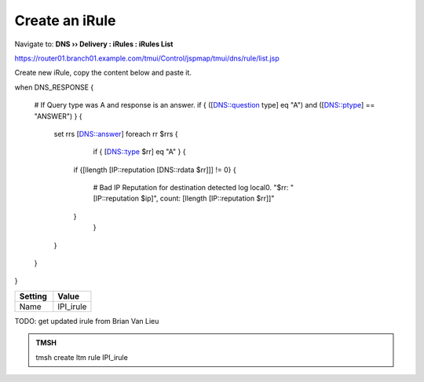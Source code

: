 Create an iRule
############################

Navigate to: **DNS  ››  Delivery : iRules : iRules List**

.. image:: /_static/class2/irule-new.png 

https://router01.branch01.example.com/tmui/Control/jspmap/tmui/dns/rule/list.jsp

Create new iRule, copy the content below and paste it.

when DNS_RESPONSE 
{  
   # If Query type was A and response is an answer.  
   if { ([DNS::question type] eq "A") and ([DNS::ptype] == "ANSWER") } 
   {  
       set rrs [DNS::answer]  
       foreach rr $rrs 
       {  
          if { [DNS::type $rr] eq "A" } 
          {  
	if {[llength [IP::reputation [DNS::rdata $rr]]] != 0} 
	{  
	    # Bad IP Reputation for destination detected  
	    log local0. "$rr: \"[IP::reputation $ip]\", count: [llength [IP::reputation $rr]]" 
     	}  
          }  
       }  
   }
} 


.. csv-table::
   :header: "Setting", "Value"
   :widths: 15, 15

   Name, IPI_irule

.. code-block:: tcl
   :emphasize-lines: 10

TODO: get updated irule from Brian Van Lieu
 
.. admonition:: TMSH

   tmsh create ltm rule IPI_irule

